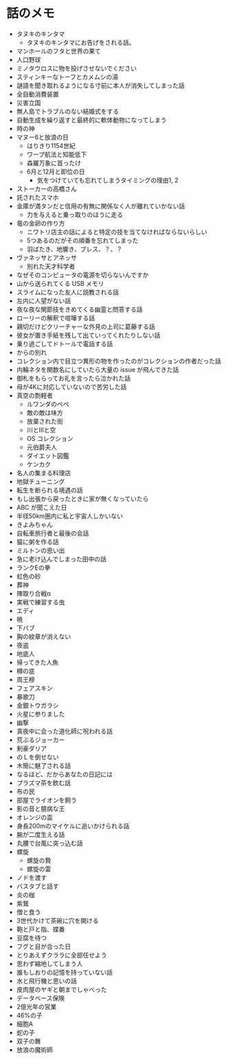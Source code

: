 #+OPTIONS: toc:nil
#+OPTIONS: \n:t

* 話のメモ
  - タヌキのキンタマ
    + タヌキのキンタマにお告げをされる話。
  - マンホールのフタと世界の果て
  - 人口野球
  - ミノタウロスに物を投げさせないでください
  - スティンキーなトーフとカメムシの湯
  - 謎語を聞き取れるようになる寸前に本人が消失してしまった話
  - 全自動消費装置
  - 災害立国
  - 無人島でトラブルのない結婚式をする
  - 自動生成を繰り返すと最終的に軟体動物になってしまう
  - 時の神
  - マヌー6と放浪の日
    + はりきり1154世紀
    + ワープ航法と知能低下
    + 森羅万象に首ったけ
    + 6月と12月と即位の日
      - 気をつけていても忘れてしまうタイミングの理由1, 2
  - ストーカーの高橋さん
  - 託されたスマホ
  - 金庫が満タンだと信用の有無に関係なく人が離れていかない話
    + 力を与えると乗っ取りのほうに走る
  - 竜の金卵の作り方
    + ニワトリ店主の話によると特定の技を当てなければならないらしい
    + 5つあるのだがその順番を忘れてしまった
    + 羽ばたき、地響き、ブレス、？、？
  - ヴァネッサとアネッサ
    + 別れた天才科学者
  - なぜそのコンピュータの電源を切らないんですか
  - 山から送られてくる USB メモリ
  - スライムになった友人に説教される話
  - 左内に人望がない話
  - 夜な夜な関節技をきめてくる幽霊と問答する話
  - ローリーの解釈で喧嘩する話
  - 親切だけどクリーチャーな外見の上司に葛藤する話
  - 彼女が置き手紙を残して出ていってくれたりしない話
  - 乗り過ごしてドトールで電話する話
  - からの別れ
  - コレクション内で目立つ異形の物を作ったのがコレクションの作者だった話
  - 内輪ネタを関数名にしていたら大量の issue が飛んできた話
  - 御札をもらってお礼を言ったら泣かれた話
  - 母が4Kに対応していないので苦労した話
  - 真空の剽軽者
    + ルワンダのペペ
    + 敵の敵は味方
    + 放棄された街
    + 川とIIIと空
    + OS コレクション
    + 元伯爵夫人
    + ダイエット図鑑
    + ケンカク
  - 名人の集まる料理店
  - 地獄チューニング
  - 転生を断られる境遇の話
  - もし出張から戻ったときに家が無くなっていたら
  - ABC が聞こえた日
  - 半径50km圏内に私と宇宙人しかいない
  - きよみちゃん
  - 自転車旅行者と最後の会話
  - 猫に粥を作る話
  - ミルトンの思い出
  - 急に老け込んでしまった田中の話
  - ランクEの拳
  - 虹色の砂
  - 葬神
  - 陣取り合戦α
  - 実戦で練習する虫
  - エディ
  - 暁
  - 下バブ
  - 胸の紋章が消えない
  - 夜盗
  - 地底人
  - 帰ってきた人魚
  - 樽の底
  - 周王穆
  - フェアスキン
  - 暴歌刀
  - 金銀トウガラシ
  - 火星に参りました
  - 幽撃
  - 真夜中に会った道化師に呪われる話
  - 荒ぶるジョーカー
  - 剣豪ダリア
  - のＬを倒せない
  - 木簡に魅了される話
  - なるほど、だからあなたの日記には
  - プラズマ茶を飲む話
  - 布の民
  - 部屋でライオンを飼う
  - 影の音と臆病な王
  - オレンジの盃
  - 身長200mのマイケルに追いかけられる話
  - 腕が二度生える話
  - 丸腰で台風に突っ込む話
  - 螺旋
    - 螺旋の贄
    - 螺旋の雷
  - ノドを渡す
  - バスタブと話す
  - 炎の枷
  - 紫鷲
  - 僧と食う
  - 3世代かけて茶碗に穴を開ける
  - 鞄と戸と指、蝶番
  - 豆腐を待つ
  - フグと目が合った日
  - とりあえずクララに全部任せよう
  - 思わず縮地してしまう人
  - 誰もしおりの記憶を持っていない話
  - 水と飛行機と思いの話
  - 皮肉屋のヤギと朝までしゃべった
  - データベース保険
  - 2億光年の営業
  - 46%の子
  - 細胞A
  - 蛇の子
  - 双子の舞
  - 放浪の魔術師
